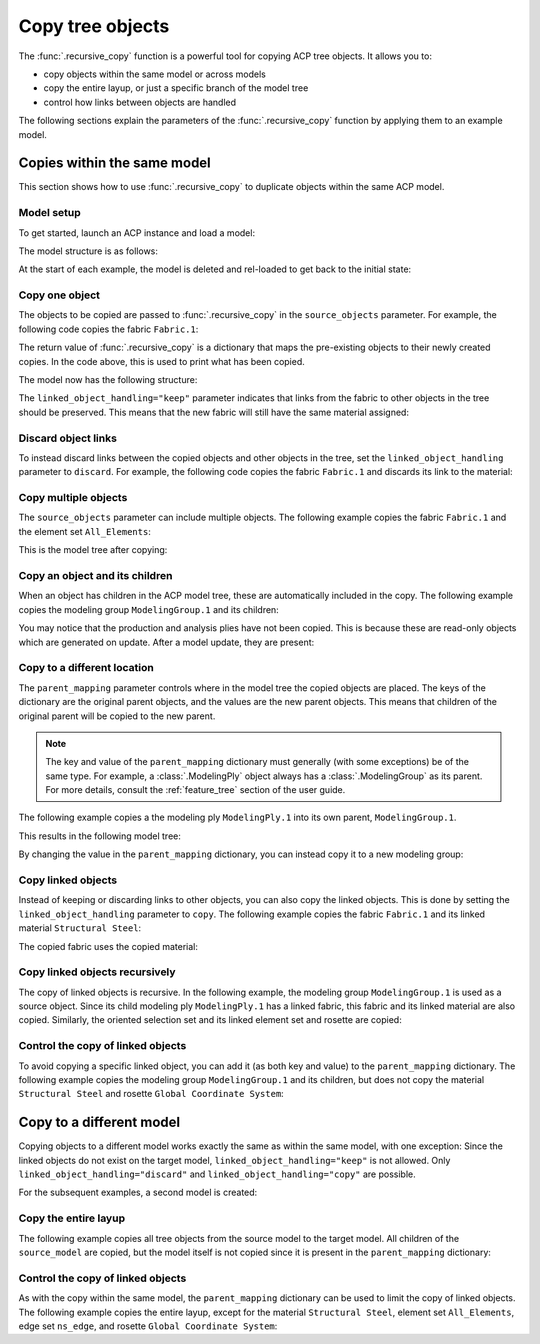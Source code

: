 Copy tree objects
=================

The :func:`.recursive_copy` function is a powerful tool for copying ACP tree objects. It allows you to:

- copy objects within the same model or across models
- copy the entire layup, or just a specific branch of the model tree
- control how links between objects are handled

The following sections explain the parameters of the :func:`.recursive_copy` function by applying them to an example model.

Copies within the same model
----------------------------

This section shows how to use :func:`.recursive_copy` to duplicate objects within the same ACP model.

Model setup
~~~~~~~~~~~

To get started, launch an ACP instance and load a model:

.. testcode::

    import pathlib
    import tempfile

    import ansys.acp.core as pyacp
    from ansys.acp.core.extras import ExampleKeys, get_example_file

    acp = pyacp.launch_acp()
    tempdir = tempfile.TemporaryDirectory()
    input_file = get_example_file(
        ExampleKeys.MINIMAL_PLATE_ACPH5, pathlib.Path(tempdir.name)
    )

    model = acp.import_model(input_file)

The model structure is as follows:

.. testcode::

    pyacp.print_model(model, show_lines=True, label_by_id=True)


.. testoutput::

    'ACP Model'
    ├── Materials
    │   └── 'Structural Steel'
    ├── Fabrics
    │   └── 'Fabric.1'
    ├── Element Sets
    │   └── 'All_Elements'
    ├── Edge Sets
    │   └── 'ns_edge'
    ├── Rosettes
    │   └── 'Global Coordinate System'
    ├── Oriented Selection Sets
    │   └── 'OrientedSelectionSet.1'
    └── Modeling Groups
        └── 'ModelingGroup.1'
            └── Modeling Plies
                └── 'ModelingPly.1'
                    └── Production Plies
                        └── 'ProductionPly'
                            └── Analysis Plies
                                └── 'P1L1__ModelingPly.1'


At the start of each example, the model is deleted and rel-loaded to get back to the initial state:

.. testcode::

    acp.clear()
    model = acp.import_model(input_file)

Copy one object
~~~~~~~~~~~~~~~

The objects to be copied are passed to :func:`.recursive_copy` in the ``source_objects`` parameter. For example, the following code copies the fabric ``Fabric.1``:

.. testcode::

    fabric = model.fabrics["Fabric.1"]

    res = pyacp.recursive_copy(
        source_objects=[fabric],
        parent_mapping={model: model},
        linked_object_handling="keep",
    )
    for source, target in res.items():
        print(f"Copied '{source.id}' to '{target.id}'")

.. testoutput::

    Copied 'Fabric.1' to 'Fabric.2'

The return value of :func:`.recursive_copy` is a dictionary that maps the pre-existing objects to their newly created copies. In the code above, this is used to print what has been copied.

The model now has the following structure:

.. testcode::

    pyacp.print_model(model, show_lines=True, label_by_id=True)

.. testoutput::

    'ACP Model'
    ├── Materials
    │   └── 'Structural Steel'
    ├── Fabrics
    │   ├── 'Fabric.1'
    │   └── 'Fabric.2'
    ├── Element Sets
    │   └── 'All_Elements'
    ├── Edge Sets
    │   └── 'ns_edge'
    ├── Rosettes
    │   └── 'Global Coordinate System'
    ├── Oriented Selection Sets
    │   └── 'OrientedSelectionSet.1'
    └── Modeling Groups
        └── 'ModelingGroup.1'
            └── Modeling Plies
                └── 'ModelingPly.1'
                    └── Production Plies
                        └── 'ProductionPly'
                            └── Analysis Plies
                                └── 'P1L1__ModelingPly.1'


The ``linked_object_handling="keep"`` parameter indicates that links from the fabric to other objects in the tree should be preserved. This means that the new fabric will still have the same material assigned:

.. testcode::

    print(model.fabrics["Fabric.2"].material.id)

.. testoutput::

    Structural Steel

Discard object links
~~~~~~~~~~~~~~~~~~~~

.. testcode::

    acp.clear()
    model = acp.import_model(input_file)

To instead discard links between the copied objects and other objects in the tree, set the ``linked_object_handling`` parameter to ``discard``. For example, the following code copies the fabric ``Fabric.1`` and discards its link to the material:

.. testcode::

    fabric = model.fabrics["Fabric.1"]

    res = pyacp.recursive_copy(
        source_objects=[fabric],
        parent_mapping={model: model},
        linked_object_handling="discard",
    )
    for source, target in res.items():
        print(f"Copied '{source.id}' to '{target.id}'")

.. testoutput::

    Copied 'Fabric.1' to 'Fabric.2'

.. testcode::

    print(model.fabrics["Fabric.2"].material)

.. testoutput::

    None

Copy multiple objects
~~~~~~~~~~~~~~~~~~~~~

.. testcode::

    acp.clear()
    model = acp.import_model(input_file)

The ``source_objects`` parameter can include multiple objects. The following example copies the fabric ``Fabric.1`` and the element set ``All_Elements``:

.. testcode::

    fabric = model.fabrics["Fabric.1"]
    element_set = model.element_sets["All_Elements"]

    res = pyacp.recursive_copy(
        source_objects=[fabric, element_set],
        parent_mapping={model: model},
        linked_object_handling="keep",
    )
    for source, target in res.items():
        print(f"Copied '{source.id}' to '{target.id}'")

.. testoutput::

    Copied 'All_Elements' to 'All_Elements.2'
    Copied 'Fabric.1' to 'Fabric.2'

This is the model tree after copying:

.. testcode::

    pyacp.print_model(model, show_lines=True, label_by_id=True)


.. testoutput::

    'ACP Model'
    ├── Materials
    │   └── 'Structural Steel'
    ├── Fabrics
    │   ├── 'Fabric.1'
    │   └── 'Fabric.2'
    ├── Element Sets
    │   ├── 'All_Elements'
    │   └── 'All_Elements.2'
    ├── Edge Sets
    │   └── 'ns_edge'
    ├── Rosettes
    │   └── 'Global Coordinate System'
    ├── Oriented Selection Sets
    │   └── 'OrientedSelectionSet.1'
    └── Modeling Groups
        └── 'ModelingGroup.1'
            └── Modeling Plies
                └── 'ModelingPly.1'
                    └── Production Plies
                        └── 'ProductionPly'
                            └── Analysis Plies
                                └── 'P1L1__ModelingPly.1'


Copy an object and its children
~~~~~~~~~~~~~~~~~~~~~~~~~~~~~~~

.. testcode::

    acp.clear()
    model = acp.import_model(input_file)

When an object has children in the ACP model tree, these are automatically included in the copy. The following example copies the modeling group ``ModelingGroup.1`` and its children:

.. testcode::

    modeling_group = model.modeling_groups["ModelingGroup.1"]
    res = pyacp.recursive_copy(
        source_objects=[modeling_group],
        parent_mapping={model: model},
        linked_object_handling="keep",
    )
    for source, target in res.items():
        print(f"Copied '{source.id}' to '{target.id}'")

.. testoutput::

    Copied 'ModelingGroup.1' to 'ModelingGroup.2'
    Copied 'ModelingPly.1' to 'ModelingPly.2'

.. testcode::

    pyacp.print_model(model, show_lines=True, label_by_id=True)

.. testoutput::

    'ACP Model'
    ├── Materials
    │   └── 'Structural Steel'
    ├── Fabrics
    │   └── 'Fabric.1'
    ├── Element Sets
    │   └── 'All_Elements'
    ├── Edge Sets
    │   └── 'ns_edge'
    ├── Rosettes
    │   └── 'Global Coordinate System'
    ├── Oriented Selection Sets
    │   └── 'OrientedSelectionSet.1'
    └── Modeling Groups
        ├── 'ModelingGroup.1'
        │   └── Modeling Plies
        │       └── 'ModelingPly.1'
        │           └── Production Plies
        │               └── 'ProductionPly'
        │                   └── Analysis Plies
        │                       └── 'P1L1__ModelingPly.1'
        └── 'ModelingGroup.2'
            └── Modeling Plies
                └── 'ModelingPly.2'

You may notice that the production and analysis plies have not been copied. This is because these are read-only objects which are generated on update. After a model update, they are present:

.. testcode::

    model.update()
    pyacp.print_model(model, show_lines=True, label_by_id=True)

.. testoutput::

    'ACP Model'
    ├── Materials
    │   └── 'Structural Steel'
    ├── Fabrics
    │   └── 'Fabric.1'
    ├── Element Sets
    │   └── 'All_Elements'
    ├── Edge Sets
    │   └── 'ns_edge'
    ├── Rosettes
    │   └── 'Global Coordinate System'
    ├── Oriented Selection Sets
    │   └── 'OrientedSelectionSet.1'
    └── Modeling Groups
        ├── 'ModelingGroup.1'
        │   └── Modeling Plies
        │       └── 'ModelingPly.1'
        │           └── Production Plies
        │               └── 'ProductionPly'
        │                   └── Analysis Plies
        │                       └── 'P1L1__ModelingPly.1'
        └── 'ModelingGroup.2'
            └── Modeling Plies
                └── 'ModelingPly.2'
                    └── Production Plies
                        └── 'ProductionPly.2'
                            └── Analysis Plies
                                └── 'P1L1__ModelingPly.2'

Copy to a different location
~~~~~~~~~~~~~~~~~~~~~~~~~~~~

.. testcode::

    acp.clear()
    model = acp.import_model(input_file)

The ``parent_mapping`` parameter controls where in the model tree the copied objects are placed. The keys of the dictionary are the original parent objects, and the values are the new parent objects. This means that children of the original parent will be copied to the new parent.

.. note::

    The key and value of the ``parent_mapping`` dictionary must generally (with some exceptions) be of the same type. For example, a :class:`.ModelingPly` object always has a :class:`.ModelingGroup` as its parent. For more details, consult the :ref:`feature_tree` section of the user guide.

The following example copies a the modeling ply ``ModelingPly.1`` into its own parent, ``ModelingGroup.1``.

.. testcode::

    modeling_group_1 = model.modeling_groups["ModelingGroup.1"]
    modeling_ply = modeling_group_1.modeling_plies["ModelingPly.1"]

    res = pyacp.recursive_copy(
        source_objects=[modeling_ply],
        parent_mapping={modeling_group_1: modeling_group_1},
        linked_object_handling="keep",
    )
    for source, target in res.items():
        print(f"Copied '{source.id}' to '{target.id}'")

.. testoutput::

    Copied 'ModelingPly.1' to 'ModelingPly.2'

This results in the following model tree:

.. testcode::

    model.update()
    pyacp.print_model(model, show_lines=True, label_by_id=True)

.. testoutput::

    'ACP Model'
    ├── Materials
    │   └── 'Structural Steel'
    ├── Fabrics
    │   └── 'Fabric.1'
    ├── Element Sets
    │   └── 'All_Elements'
    ├── Edge Sets
    │   └── 'ns_edge'
    ├── Rosettes
    │   └── 'Global Coordinate System'
    ├── Oriented Selection Sets
    │   └── 'OrientedSelectionSet.1'
    └── Modeling Groups
        └── 'ModelingGroup.1'
            └── Modeling Plies
                ├── 'ModelingPly.1'
                │   └── Production Plies
                │       └── 'ProductionPly'
                │           └── Analysis Plies
                │               └── 'P1L1__ModelingPly.1'
                └── 'ModelingPly.2'
                    └── Production Plies
                        └── 'ProductionPly.2'
                            └── Analysis Plies
                                └── 'P1L1__ModelingPly.2'


By changing the value in the ``parent_mapping`` dictionary, you can instead copy it to a new modeling group:

.. testcode::

    modeling_group_2 = model.create_modeling_group(name="New Modeling Group")

    res = pyacp.recursive_copy(
        source_objects=[modeling_ply],
        parent_mapping={modeling_group_1: modeling_group_2},
        linked_object_handling="keep",
    )
    for source, target in res.items():
        print(f"Copied '{source.id}' to '{target.id}'")

.. testoutput::

    Copied 'ModelingPly.1' to 'ModelingPly.3'


.. testcode::

    model.update()
    pyacp.print_model(model, show_lines=True, label_by_id=True)

.. testoutput::

    'ACP Model'
    ├── Materials
    │   └── 'Structural Steel'
    ├── Fabrics
    │   └── 'Fabric.1'
    ├── Element Sets
    │   └── 'All_Elements'
    ├── Edge Sets
    │   └── 'ns_edge'
    ├── Rosettes
    │   └── 'Global Coordinate System'
    ├── Oriented Selection Sets
    │   └── 'OrientedSelectionSet.1'
    └── Modeling Groups
        ├── 'ModelingGroup.1'
        │   └── Modeling Plies
        │       ├── 'ModelingPly.1'
        │       │   └── Production Plies
        │       │       └── 'ProductionPly'
        │       │           └── Analysis Plies
        │       │               └── 'P1L1__ModelingPly.1'
        │       └── 'ModelingPly.2'
        │           └── Production Plies
        │               └── 'ProductionPly.2'
        │                   └── Analysis Plies
        │                       └── 'P1L1__ModelingPly.2'
        └── 'New Modeling Group'
            └── Modeling Plies
                └── 'ModelingPly.3'
                    └── Production Plies
                        └── 'ProductionPly.3'
                            └── Analysis Plies
                                └── 'P1L1__ModelingPly.3'

Copy linked objects
~~~~~~~~~~~~~~~~~~~

.. testcode::

    acp.clear()
    model = acp.import_model(input_file)

Instead of keeping or discarding links to other objects, you can also copy the linked objects. This is done by setting the ``linked_object_handling`` parameter to ``copy``. The following example copies the fabric ``Fabric.1`` and its linked material ``Structural Steel``:


.. testcode::

    fabric = model.fabrics["Fabric.1"]
    res = pyacp.recursive_copy(
        source_objects=[fabric],
        parent_mapping={model: model},
        linked_object_handling="copy",
    )
    for source, target in res.items():
        print(f"Copied '{source.id}' to '{target.id}'")

.. testoutput::

    Copied 'Structural Steel' to 'Structural Steel.2'
    Copied 'Fabric.1' to 'Fabric.2'


.. testcode::

    pyacp.print_model(model, show_lines=True, label_by_id=True)

.. testoutput::

    'ACP Model'
    ├── Materials
    │   ├── 'Structural Steel'
    │   └── 'Structural Steel.2'
    ├── Fabrics
    │   ├── 'Fabric.1'
    │   └── 'Fabric.2'
    ├── Element Sets
    │   └── 'All_Elements'
    ├── Edge Sets
    │   └── 'ns_edge'
    ├── Rosettes
    │   └── 'Global Coordinate System'
    ├── Oriented Selection Sets
    │   └── 'OrientedSelectionSet.1'
    └── Modeling Groups
        └── 'ModelingGroup.1'
            └── Modeling Plies
                └── 'ModelingPly.1'
                    └── Production Plies
                        └── 'ProductionPly'
                            └── Analysis Plies
                                └── 'P1L1__ModelingPly.1'


The copied fabric uses the copied material:

.. testcode::

    print(model.fabrics["Fabric.2"].material.id)

.. testoutput::

    Structural Steel.2


Copy linked objects recursively
~~~~~~~~~~~~~~~~~~~~~~~~~~~~~~~

.. testcode::

    acp.clear()
    model = acp.import_model(input_file)

The copy of linked objects is recursive. In the following example, the modeling group ``ModelingGroup.1`` is used as a source object. Since its child modeling ply ``ModelingPly.1`` has a linked fabric, this fabric and its linked material are also copied. Similarly, the oriented selection set and its linked element set and rosette are copied:

.. testcode::

    modeling_group = model.modeling_groups["ModelingGroup.1"]
    res = pyacp.recursive_copy(
        source_objects=[modeling_group],
        parent_mapping={model: model},
        linked_object_handling="copy",
    )
    for source, target in res.items():
        print(f"Copied '{source.id}' to '{target.id}'")

.. testoutput::

    Copied 'Structural Steel' to 'Structural Steel.2'
    Copied 'Global Coordinate System' to 'Global Coordinate System.2'
    Copied 'All_Elements' to 'All_Elements.2'
    Copied 'Fabric.1' to 'Fabric.2'
    Copied 'OrientedSelectionSet.1' to 'OrientedSelectionSet.2'
    Copied 'ModelingGroup.1' to 'ModelingGroup.2'
    Copied 'ModelingPly.1' to 'ModelingPly.2'


.. testcode::

    model.update()
    pyacp.print_model(model, show_lines=True, label_by_id=True)

.. testoutput::

    'ACP Model'
    ├── Materials
    │   ├── 'Structural Steel'
    │   └── 'Structural Steel.2'
    ├── Fabrics
    │   ├── 'Fabric.1'
    │   └── 'Fabric.2'
    ├── Element Sets
    │   ├── 'All_Elements'
    │   └── 'All_Elements.2'
    ├── Edge Sets
    │   └── 'ns_edge'
    ├── Rosettes
    │   ├── 'Global Coordinate System'
    │   └── 'Global Coordinate System.2'
    ├── Oriented Selection Sets
    │   ├── 'OrientedSelectionSet.1'
    │   └── 'OrientedSelectionSet.2'
    └── Modeling Groups
        ├── 'ModelingGroup.1'
        │   └── Modeling Plies
        │       └── 'ModelingPly.1'
        │           └── Production Plies
        │               └── 'ProductionPly'
        │                   └── Analysis Plies
        │                       └── 'P1L1__ModelingPly.1'
        └── 'ModelingGroup.2'
            └── Modeling Plies
                └── 'ModelingPly.2'
                    └── Production Plies
                        └── 'ProductionPly.2'
                            └── Analysis Plies
                                └── 'P1L1__ModelingPly.2'

Control the copy of linked objects
~~~~~~~~~~~~~~~~~~~~~~~~~~~~~~~~~~

.. testcode::

    acp.clear()
    model = acp.import_model(input_file)

To avoid copying a specific linked object, you can add it (as both key and value) to the ``parent_mapping`` dictionary. The following example copies the modeling group ``ModelingGroup.1`` and its children, but does not copy the material ``Structural Steel`` and rosette ``Global Coordinate System``:


.. testcode::

    material = model.materials["Structural Steel"]
    modeling_group = model.modeling_groups["ModelingGroup.1"]
    rosette = model.rosettes["Global Coordinate System"]

    res = pyacp.recursive_copy(
        source_objects=[modeling_group],
        parent_mapping={model: model, material: material, rosette: rosette},
        linked_object_handling="copy",
    )
    for source, target in res.items():
        print(f"Copied '{source.id}' to '{target.id}'")


.. testoutput::

    Copied 'All_Elements' to 'All_Elements.2'
    Copied 'Fabric.1' to 'Fabric.2'
    Copied 'OrientedSelectionSet.1' to 'OrientedSelectionSet.2'
    Copied 'ModelingGroup.1' to 'ModelingGroup.2'
    Copied 'ModelingPly.1' to 'ModelingPly.2'

.. testcode::

    model.update()
    pyacp.print_model(model, show_lines=True, label_by_id=True)

.. testoutput::

    'ACP Model'
    ├── Materials
    │   └── 'Structural Steel'
    ├── Fabrics
    │   ├── 'Fabric.1'
    │   └── 'Fabric.2'
    ├── Element Sets
    │   ├── 'All_Elements'
    │   └── 'All_Elements.2'
    ├── Edge Sets
    │   └── 'ns_edge'
    ├── Rosettes
    │   └── 'Global Coordinate System'
    ├── Oriented Selection Sets
    │   ├── 'OrientedSelectionSet.1'
    │   └── 'OrientedSelectionSet.2'
    └── Modeling Groups
        ├── 'ModelingGroup.1'
        │   └── Modeling Plies
        │       └── 'ModelingPly.1'
        │           └── Production Plies
        │               └── 'ProductionPly'
        │                   └── Analysis Plies
        │                       └── 'P1L1__ModelingPly.1'
        └── 'ModelingGroup.2'
            └── Modeling Plies
                └── 'ModelingPly.2'
                    └── Production Plies
                        └── 'ProductionPly.2'
                            └── Analysis Plies
                                └── 'P1L1__ModelingPly.2'

Copy to a different model
-------------------------

Copying objects to a different model works exactly the same as within the same model, with one exception: Since the linked objects do not exist on the target model, ``linked_object_handling="keep"`` is not allowed. Only ``linked_object_handling="discard"`` and ``linked_object_handling="copy"`` are possible.

For the subsequent examples, a second model is created:

.. testcode::

    input_file_2 = get_example_file(
        ExampleKeys.MINIMAL_PLATE_CDB, pathlib.Path(tempdir.name)
    )

    acp.clear()
    source_model = acp.import_model(input_file)
    target_model = acp.import_model(
        input_file_2, name="New ACP Model", format="ansys:cdb", unit_system="SI"
    )

    pyacp.print_model(target_model, show_lines=True, label_by_id=True)

.. testoutput::

    'New ACP Model'
    ├── Materials
    │   ├── '1'
    │   ├── '2'
    │   ├── '3'
    │   ├── '4'
    │   ├── '5'
    │   └── '6'
    ├── Element Sets
    │   ├── 'All_Elements'
    │   ├── 'BOTTOM_LEFT'
    │   ├── 'FRONT'
    │   ├── 'MIDDLE'
    │   ├── 'TAIL'
    │   ├── 'TOP_RIGHT'
    │   └── '_CM_EXT_SEC_0'
    ├── Edge Sets
    │   ├── 'ED_FRONT'
    │   └── 'ED_TAIL'
    └── Rosettes
        ├── '12'
        └── '13'

Copy the entire layup
~~~~~~~~~~~~~~~~~~~~~

The following example copies all tree objects from the source model to the target model. All children of the ``source_model`` are copied, but the model itself is not copied since it is present in the ``parent_mapping`` dictionary:

.. testcode::

    res = pyacp.recursive_copy(
        source_objects=[source_model],
        parent_mapping={source_model: target_model},
        linked_object_handling="copy",
    )
    for source, target in res.items():
        print(f"Copied '{source.id}' to '{target.id}'")


.. testoutput::

    Copied 'Structural Steel' to 'Structural Steel'
    Copied 'Global Coordinate System' to 'Global Coordinate System'
    Copied 'All_Elements' to 'All_Elements.2'
    Copied 'Fabric.1' to 'Fabric.1'
    Copied 'OrientedSelectionSet.1' to 'OrientedSelectionSet.1'
    Copied 'ModelingGroup.1' to 'ModelingGroup.1'
    Copied 'ModelingPly.1' to 'ModelingPly.1'
    Copied 'ns_edge' to 'ns_edge'


.. testcode::

    target_model.update()
    pyacp.print_model(target_model, show_lines=True, label_by_id=True)

.. testoutput::

    'New ACP Model'
    ├── Materials
    │   ├── '1'
    │   ├── '2'
    │   ├── '3'
    │   ├── '4'
    │   ├── '5'
    │   ├── '6'
    │   └── 'Structural Steel'
    ├── Fabrics
    │   └── 'Fabric.1'
    ├── Element Sets
    │   ├── 'All_Elements'
    │   ├── 'BOTTOM_LEFT'
    │   ├── 'FRONT'
    │   ├── 'MIDDLE'
    │   ├── 'TAIL'
    │   ├── 'TOP_RIGHT'
    │   ├── '_CM_EXT_SEC_0'
    │   └── 'All_Elements.2'
    ├── Edge Sets
    │   ├── 'ED_FRONT'
    │   ├── 'ED_TAIL'
    │   └── 'ns_edge'
    ├── Rosettes
    │   ├── '12'
    │   ├── '13'
    │   └── 'Global Coordinate System'
    ├── Oriented Selection Sets
    │   └── 'OrientedSelectionSet.1'
    └── Modeling Groups
        └── 'ModelingGroup.1'
            └── Modeling Plies
                └── 'ModelingPly.1'
                    └── Production Plies
                        └── 'ProductionPly'
                            └── Analysis Plies
                                └── 'P1L1__ModelingPly.1'

Control the copy of linked objects
~~~~~~~~~~~~~~~~~~~~~~~~~~~~~~~~~~

.. testcode::

    acp.clear()
    source_model = acp.import_model(input_file)
    target_model = acp.import_model(
        input_file_2, name="New ACP Model", format="ansys:cdb", unit_system="SI"
    )

As with the copy within the same model, the ``parent_mapping`` dictionary can be used to limit the copy of linked objects. The following example copies the entire layup, except for the material ``Structural Steel``, element set ``All_Elements``, edge set ``ns_edge``, and rosette ``Global Coordinate System``:

.. testcode::

    res = pyacp.recursive_copy(
        source_objects=[source_model],
        parent_mapping={
            source_model: target_model,
            source_model.materials["Structural Steel"]: target_model.materials["1"],
            source_model.element_sets["All_Elements"]: target_model.element_sets[
                "All_Elements"
            ],
            source_model.edge_sets["ns_edge"]: target_model.edge_sets["ED_TAIL"],
            source_model.rosettes["Global Coordinate System"]: target_model.rosettes["12"],
        },
        linked_object_handling="copy",
    )
    for source, target in res.items():
        print(f"Copied '{source.id}' to '{target.id}'")

.. testoutput::

    Copied 'Fabric.1' to 'Fabric.1'
    Copied 'OrientedSelectionSet.1' to 'OrientedSelectionSet.1'
    Copied 'ModelingGroup.1' to 'ModelingGroup.1'
    Copied 'ModelingPly.1' to 'ModelingPly.1'


.. testcode::

    target_model.update()
    pyacp.print_model(target_model, show_lines=True, label_by_id=True)

.. testoutput::

    'New ACP Model'
    ├── Materials
    │   ├── '1'
    │   ├── '2'
    │   ├── '3'
    │   ├── '4'
    │   ├── '5'
    │   └── '6'
    ├── Fabrics
    │   └── 'Fabric.1'
    ├── Element Sets
    │   ├── 'All_Elements'
    │   ├── 'BOTTOM_LEFT'
    │   ├── 'FRONT'
    │   ├── 'MIDDLE'
    │   ├── 'TAIL'
    │   ├── 'TOP_RIGHT'
    │   └── '_CM_EXT_SEC_0'
    ├── Edge Sets
    │   ├── 'ED_FRONT'
    │   └── 'ED_TAIL'
    ├── Rosettes
    │   ├── '12'
    │   └── '13'
    ├── Oriented Selection Sets
    │   └── 'OrientedSelectionSet.1'
    └── Modeling Groups
        └── 'ModelingGroup.1'
            └── Modeling Plies
                └── 'ModelingPly.1'
                    └── Production Plies
                        └── 'ProductionPly'
                            └── Analysis Plies
                                └── 'P1L1__ModelingPly.1'
